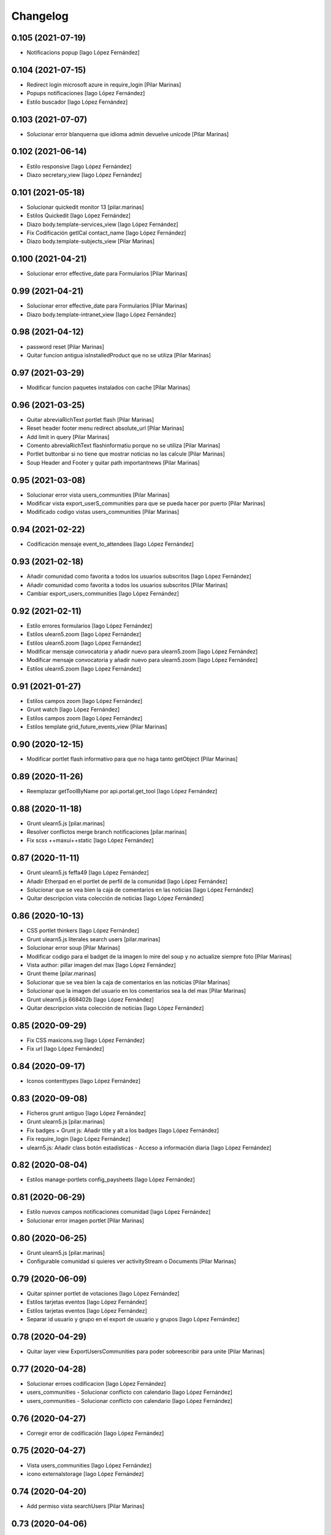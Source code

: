 Changelog
=========


0.105 (2021-07-19)
------------------

* Notificacions popup [Iago López Fernández]

0.104 (2021-07-15)
------------------

* Redirect login microsoft azure in require_login [Pilar Marinas]
* Popups notificaciones [Iago López Fernández]
* Estilo buscador [Iago López Fernández]

0.103 (2021-07-07)
------------------

* Solucionar error blanquerna que idioma admin devuelve unicode [Pilar Marinas]

0.102 (2021-06-14)
------------------

* Estilo responsive [Iago López Fernández]
* Diazo secretary_view [Iago López Fernández]

0.101 (2021-05-18)
------------------

* Solucionar quickedit monitor 13 [pilar.marinas]
* Estilos Quickedit [Iago López Fernández]
* Diazo body.template-services_view [Iago López Fernández]
* Fix Codificación getICal contact_name [Iago López Fernández]
* Diazo body.template-subjects_view [Pilar Marinas]

0.100 (2021-04-21)
------------------

* Solucionar error effective_date para Formularios [Pilar Marinas]

0.99 (2021-04-21)
-----------------

* Solucionar error effective_date para Formularios [Pilar Marinas]
* Diazo body.template-intranet_view [Iago López Fernández]

0.98 (2021-04-12)
-----------------

* password reset [Pilar Marinas]
* Quitar funcion antigua isInstalledProduct que no se utiliza [Pilar Marinas]

0.97 (2021-03-29)
-----------------

* Modificar funcion paquetes instalados con cache [Pilar Marinas]

0.96 (2021-03-25)
-----------------

* Quitar abreviaRichText portlet flash [Pilar Marinas]
* Reset header footer menu redirect absolute_url [Pilar Marinas]
* Add limit in query [Pilar Marinas]
* Comento abreviaRichText flashinformatiu porque no se utiliza [Pilar Marinas]
* Portlet buttonbar si no tiene que mostrar noticias no las calcule [Pilar Marinas]
* Soup Header and Footer y quitar path importantnews [Pilar Marinas]

0.95 (2021-03-08)
-----------------

* Solucionar error vista users_communities [Pilar Marinas]
* Modificar vista export_userS_communities para que se pueda hacer por puerto [Pilar Marinas]
* Modificado codigo vistas users_communities [Pilar Marinas]

0.94 (2021-02-22)
-----------------

* Codificación mensaje event_to_attendees [Iago López Fernández]

0.93 (2021-02-18)
-----------------

* Añadir comunidad como favorita a todos los usuarios subscritos [Iago López Fernández]
* Añadir comunidad como favorita a todos los usuarios subscritos [Pilar Marinas]
* Cambiar export_users_communities [Iago López Fernández]

0.92 (2021-02-11)
-----------------

* Estilo errores formularios [Iago López Fernández]
* Estilos ulearn5.zoom [Iago López Fernández]
* Estilos ulearn5.zoom [Iago López Fernández]
* Modificar mensaje convocatoria y añadir nuevo para ulearn5.zoom [Iago López Fernández]
* Modificar mensaje convocatoria y añadir nuevo para ulearn5.zoom [Iago López Fernández]
* Estilos ulearn5.zoom [Iago López Fernández]

0.91 (2021-01-27)
-----------------

* Estilos campos zoom [Iago López Fernández]
* Grunt watch [Iago López Fernández]
* Estilos campos zoom [Iago López Fernández]
* Estilos template grid_future_events_view [Pilar Marinas]

0.90 (2020-12-15)
-----------------

* Modificar portlet flash informativo para que no haga tanto getObject [Pilar Marinas]

0.89 (2020-11-26)
-----------------

* Reemplazar getToolByName por api.portal.get_tool [Iago López Fernández]

0.88 (2020-11-18)
-----------------

* Grunt ulearn5.js [pilar.marinas]
* Resolver conflictos merge branch notificaciones [pilar.marinas]
* Fix scss ++maxui++static [Iago López Fernández]

0.87 (2020-11-11)
-----------------

* Grunt ulearn5.js feffa49 [Iago López Fernández]
* Añadir Etherpad en el portlet de perfil de la comunidad [Iago López Fernández]
* Solucionar que se vea bien la caja de comentarios en las noticias [Iago López Fernández]
* Quitar descripcion vista colección de noticias [Iago López Fernández]

0.86 (2020-10-13)
-----------------

* CSS portlet thinkers [Iago López Fernández]
* Grunt ulearn5.js literales search users [pilar.marinas]
* Solucionar error soup [Pilar Marinas]
* Modificar codigo para el badget de la imagen lo mire del soup y no actualize siempre foto [Pilar Marinas]
* Vista author: pillar imagen del max [Iago López Fernández]
* Grunt theme [pilar.marinas]
* Solucionar que se vea bien la caja de comentarios en las noticias [Pilar Marinas]
* Solucionar que la imagen del usuario en los comentarios sea la del max [Pilar Marinas]
* Grunt ulearn5.js 668402b [Iago López Fernández]
* Quitar descripcion vista colección de noticias [Iago López Fernández]

0.85 (2020-09-29)
-----------------

* Fix CSS maxicons.svg [Iago López Fernández]
* Fix url [Iago López Fernández]

0.84 (2020-09-17)
-----------------

* Iconos contenttypes [Iago López Fernández]

0.83 (2020-09-08)
-----------------

* Ficheros grunt antiguo [Iago López Fernández]
* Grunt ulearn5.js [pilar.marinas]
* Fix badges + Grunt js: Añadir title y alt a los badges [Iago López Fernández]
* Fix require_login [Iago López Fernández]
* ulearn5.js: Añadir class botón estadísticas - Acceso a información diaria [Iago López Fernández]

0.82 (2020-08-04)
-----------------

* Estilos manage-portlets config_paysheets [Iago López Fernández]

0.81 (2020-06-29)
-----------------

* Estilo nuevos campos notificaciones comunidad [Iago López Fernández]
* Solucionar error imagen portlet [Pilar Marinas]

0.80 (2020-06-25)
-----------------

* Grunt ulearn5.js [pilar.marinas]
* Configurable comunidad  si quieres ver activityStream o Documents [Pilar Marinas]

0.79 (2020-06-09)
-----------------

* Quitar spinner portlet de votaciones [Iago López Fernández]
* Estilos tarjetas eventos [Iago López Fernández]
* Estilos tarjetas eventos [Iago López Fernández]
* Separar id usuario y grupo en el export de usuario y grupos [Iago López Fernández]

0.78 (2020-04-29)
-----------------

* Quitar layer view ExportUsersCommunities para poder sobreescribir para unite [Pilar Marinas]

0.77 (2020-04-28)
-----------------

* Solucionar erroes codificacion [Iago López Fernández]
* users_communities - Solucionar conflicto con calendario [Iago López Fernández]
* users_communities - Solucionar conflicto con calendario [Iago López Fernández]

0.76 (2020-04-27)
-----------------

* Corregir error de codificación [Iago López Fernández]

0.75 (2020-04-27)
-----------------

* Vista users_communities [Iago López Fernández]
* icono externalstorage [Iago López Fernández]

0.74 (2020-04-20)
-----------------

* Add permiso vista searchUsers [Pilar Marinas]

0.73 (2020-04-06)
-----------------

* Grunt ulern5.js modificar usuarios mostrar editacl [Pilar Marinas]
* Estilos: Evitar que l'usuario cambie el workflow de la página principal [Iago López Fernández]
* Mostrar error de LinkIntegrity al borrar una comunidad [Iago López Fernández]

0.72 (2020-03-20)
-----------------

* Tener en cuenta la timezone en las ocurrencias de los eventos [Iago López Fernández]
* Tener en cuenta la timezone en las ocurrencias de los eventos [Iago López Fernández]
* Portlet calendar: tener en cuenta los timezone [Iago López Fernández]
* Ver evento con la timezone del usuario [Iago López Fernández]

0.71 (2020-03-09)
-----------------

* Cambiar image_scale por /@@images/image/... [Iago López Fernández]
* Traduccion asumpto del mensaje event_to_attendees [Iago López Fernández]

0.70 (2020-03-03)
-----------------

* Preparing release 0.69 [pilar.marinas]
* Traduccion mensaje event_to_attendees [Iago López Fernández]

0.69 (2020-03-03)
-----------------

* Traduccion mensaje event_to_attendees [Iago López Fernández]

0.68 (2020-02-12)
-----------------

* Quitar texto Compartit amb mi de la busqueda vista filtrada [pilar.marinas]

0.67 (2020-02-11)
-----------------

* View in content_pretty_view [pilar.marinas]
* Turn off email notifications entirely [pilar.marinas]

0.66 (2020-02-04)
-----------------

* Quitar notificacion travis [pilar.marinas]
* Literal portlet thinnkers [Iago López Fernández]

0.65 (2020-01-27)
-----------------



0.64 (2020-01-22)
-----------------

* Modify require_login to came_from [pilar.marinas]

0.63 (2020-01-14)
-----------------

* Solucionar que no de error portlet mycommunities [pilar.marinas]

0.62 (2020-01-14)
-----------------

* Estilos vista eventos [Iago López Fernández]
* Portlet mycommunities: mostrar comunidades a las que perteneces por un grupo [Iago López Fernández]

0.61 (2019-12-18)
-----------------

* Icono evento [Iago López Fernández]

0.60 (2019-12-16)
-----------------

* Ver traducciones sharedwithme [Iago López Fernández]

0.59 (2019-12-12)
-----------------

* Añadir portlet mycommunities y mejorar rendimiento portlet communities [Iago López Fernández]
* Estilos template login_confidentiality_policy [Iago López Fernández]
* allcomunities: Imagenes de las comunidades del mismo tamaño [Iago López Fernández]
* Estilos Top toolbar - Workflow [Iago López Fernández]

0.58 (2019-11-14)
-----------------

* Grunt ulearn5.js [pilar.marinas]
* Add portal_url in ++ [pilar.marinas]
* Add portal_url in ++ [root]
* Traducciones en el modal de cambio de workflow de la vista folder_contents [Iago López Fernández]
* Estilos Easyform [Iago López Fernández]

0.57 (2019-11-06)
-----------------

* Ordenar vista comunidades por Organizativas, Cerradas, Abiertas y en orden alfabetico [pilar.marinas]
* Video 100% [Iago López Fernández]
* CSS Flicker [Iago López Fernández]

0.56 (2019-10-24)
-----------------

* Añadir ayuda en el buscador [Iago López Fernández]

0.55 (2019-10-24)
-----------------

* Grunt ulearn5.js [Iago López Fernández]

0.54 (2019-10-02)
-----------------

* Portlet Banner comunidades: arreglar bug comunidades organizativas [Iago López Fernández]

0.53 (2019-09-20)
-----------------

* Calendario: no mostrar eventos fuera de la comunidad por que peta [Iago López Fernández]
* Calendario: Solucionar problema con eventos dentro de carpetas [Iago López Fernández]

0.52 (2019-09-09)
-----------------

* Add state published or intranet in portlet flash infornmatiu [Pilar Marinas]

0.51 (2019-09-02)
-----------------

* Merge remote-tracking branch 'origin/develop' [pilar.marinas]
* Añadir enlace para ver más noticias en la buttonbar [Iago López Fernández]

0.50 (2019-07-29)
-----------------

* Chat: Mostrar btn para cargar el historial del chat antiguo [Iago López Fernández]
* Añadir viewlet-above-content-title a la vista filtered_contents_search [Iago López Fernández]

0.49 (2019-07-17)
-----------------

* Estilos widget Fieldset h5 [Iago López Fernández]
* Quitar override FolderView CollectionView y modificar abrevia por la funcion de plone CroppedDescription [pilar.marinas]

0.48 (2019-06-26)
-----------------

* Grunt ulearn5.js 67a3d49 [Iago López Fernández]
* Subscribednews: Mejora de la búsqueda de notícias [Iago López Fernández]
* Añadir vista welcomeLoginView (switchmed + gebropharma) en backend.xml y rules.xml + Estilos para esta vista [Iago López Fernández]
* Estilos widget checlbox info [Iago López Fernández]
* Grunt ulearn5.js 14970d8 + Overrided portlet collective.polls [Iago López Fernández]
* Añadir vista addprofile (switchmed) en backend.xml y rules.xml [Iago López Fernández]
* Estilos maxui-widget-container [Iago López Fernández]
* EasyForm [Iago López Fernández]

0.47 (2019-05-15)
-----------------

* Mostrar texto noticias con la vista collection_news_view [Iago López Fernández]

0.46 (2019-05-03)
-----------------

* Grunt ulearn5.js [Pilar Marinas]

0.45 (2019-05-02)
-----------------

* Merge remote-tracking branch 'origin/estadistiques' into develop [Pilar Marinas]
* Mejora buscador subscribednews [Iago López Fernández]
* Grunt ulearn5.js c155785 [Iago López Fernández]

0.44 (2019-04-15)
-----------------

* Estilos select de etiquetas del buscador [Iago López Fernández]

0.43 (2019-04-08)
-----------------

* Arreglar problema de codificación en el filtro de búsqueda de una notícia [Iago López Fernández]
* Grunt ulearn5.js 57c79b1 [Iago López Fernández]
* Aplicar orden de la carpeta en los enlaces del menu [Iago López Fernández]

0.42 (2019-04-02)
-----------------

* Solucionar estadisticas IE11 [Pilar Marinas]
* Portlet Banners: No mostrar espacio vacio si no hay banners [Iago López Fernández]

0.41 (2019-04-01)
-----------------

* View image community in communities open and not subscribed [Pilar Marinas]

0.40 (2019-04-01)
-----------------

* Vista allcommunities: Modificar funcionalidad comunidades abiertas [Iago López Fernández]
* Portlet banners - Por comunidades [Iago López Fernández]

0.39 (2019-03-25)
-----------------

* grunt estadistiques [Pilar Marinas]

0.38 (2019-03-25)
-----------------

* Merge Estadistiques [Pilar Marinas]
* Estilo actividad [Iago López Fernández]
* Disable tab member-fields [Iago López Fernández]

0.37 (2019-03-18)
-----------------

* Revision permisos webmaster [Pilar Marinas]

0.36 (2019-03-14)
-----------------

* Afegir css max als templates en html [alberto.duran]

0.35 (2019-03-13)
-----------------

* Evitar Redraw y aplicar estilos dynamic al inicio [alberto.duran]
* Añadir al permisos del menu de gestion el viewNominesRootFolder [Iago López Fernández]
* Solucionar TALError [Iago López Fernández]
* Quitar modal registro usuarios [Iago López Fernández]

0.34 (2019-03-06)
-----------------

* Estilo keyword manager [Iago López Fernández]

0.33 (2019-03-04)
-----------------

* Estilos [Iago López Fernández]
* Buscador, actualizar etiquetas [Iago López Fernández]
* Cargar favicon costumizado correctamente en producción [Iago López Fernández]

0.32 (2019-02-21)
-----------------

* Buscador, ordenar etiquetas [Iago López Fernández]
* Mejora: Buscador por etiquetas [Iago López Fernández]
* Buscador por etiquetas [Iago López Fernández]

0.31 (2019-02-12)
-----------------

* Modificar tipo de contenido File para visualizar directamente los PDF [Iago López Fernández]
* Traducciones buttonbar [Iago López Fernández]

0.30 (2019-02-12)
-----------------

* Codificación UTF-8 [Iago López Fernández]
* Codificación UTF-8 [Iago López Fernández]

0.29 (2019-02-11)
-----------------

* Optimizar portlet calendario [Pilar Marinas]
* transition vista esdeveniments [alberto.duran]
* Estilos clouseau [Iago López Fernández]
* Estilos: template-grid_events_view [Iago López Fernández]
* Estilos: Quitar margin-top del primer h1, h2 o h3 de una notícia. [Iago López Fernández]
* Refinar estils back vista esdeveniments [alberto.duran]
* Estils vista esdeveniment [alberto.duran]
* Import abrevia from base5.core [Iago López Fernández]
* Estilos h2 portlets [Iago López Fernández]
* Fix abrevia [Iago López Fernández]

0.28 (2019-02-01)
-----------------

* Merge remote-tracking branch 'origin/develop' [Pilar Marinas]
* Canvis al perfil per visualitzacio responsive [root@comunitatsdevel]

0.27 (2019-01-31)
-----------------

* Estils albert [root@comunitatsdevel]
* Añadir enlace @@paysheet-import-pdfs en el menú de nóminas [Iago López Fernández]
* Fix header [Iago López Fernández]

0.26 (2019-01-28)
-----------------

* Estilos [Iago López Fernández]

0.25 (2019-01-24)
-----------------

* Rendimiento: Cabecera [Iago López Fernández]
* Cambiar enlaces nominas cabecera [Iago López Fernández]
* Rendimiento: Cabecera [Iago López Fernández]
* Dynamic [Iago López Fernández]

0.24 (2019-01-15)
-----------------

* Resolver problema con tiny: https://github.com/tinymce/tinymce/issues/3248 [Iago López Fernández]
* Portlet calendario: solucionar problema con eventos recurrentes [Iago López Fernández]
* Portlet calendario: solucionar problema con eventos recurrentes [Iago López Fernández]
* Estilos [Iago López Fernández]
* Diazo vistas vilalta [Iago López Fernández]
* Estilos /search [Iago López Fernández]
* Add stats views [Pilar Marinas]
* Estilos [Iago López Fernández]
* solved problem if lang is en-us [Roberto Diaz]
* Estilos viewlet categorias [Iago López Fernández]

0.23 (2018-12-20)
-----------------

* Merge remote-tracking branch 'origin/develop' [Pilar Marinas]
* Fix Title Site [Iago López Fernández]

0.22 (2018-12-20)
-----------------

* Title Site [Pilar Marinas]
* Estilos vista imprimir [Iago López Fernández]

0.21 (2018-12-13)
-----------------

* Estilos etiquetas [Iago López Fernández]
* No hacer peticion al sharedwithme si no esta la tab [Iago López Fernández]

0.20 (2018-12-13)
-----------------

* Estilos [Iago López Fernández]

0.19 (2018-12-13)
-----------------

* Mejorar carga imagenes [Iago López Fernández]

0.18 (2018-12-13)
-----------------

* Menu gestion [Iago López Fernández]
* Mejorar carga imagenes [Iago López Fernández]

0.17 (2018-12-12)
-----------------

* Mejorar percepción buttonbar [Iago López Fernández]

0.16 (2018-12-11)
-----------------

* Estilos [Iago López Fernández]

0.15 (2018-12-11)
-----------------

* Estilos [Iago López Fernández]
* Viewlet plone.comments [Iago López Fernández]
* Mover y aplicar estilos al viewlet plone.comments [Iago López Fernández]
* Corregir enlace cabecera [Iago López Fernández]
* Estilos print [Iago López Fernández]
* Portlet profile y comunidades: Cambiar tamaño de la imagen de una comunidad [Iago López Fernández]
* Estilos [Iago López Fernández]
* Estilos banners [Iago López Fernández]
* Añadir commuta al buscador [Iago López Fernández]
* Estilos portlet Quicklinks: quitar icono correo [Iago López Fernández]
* Quitar fechas de publicacion y caducidad en las carpetas y enlaces del menu de gestion [Iago López Fernández]
* Eliminar footer duplicado [Iago López Fernández]
* Quitar footer del login [Iago López Fernández]
* Estilos [Iago López Fernández]
* Eliminar estilo [Iago López Fernández]
* Enlace cambio de contraseña [Iago López Fernández]
* Diazo body.template-mail_password_form [Iago López Fernández]
* Menu nominas, no mostrar si eres anonimo [Iago López Fernández]
* Arreglar enlace reset_menu [Iago López Fernández]
* Porlet quicklinks: Tener en cuenta las fechas de publicación y expiración [Iago López Fernández]
* Estilos vistas nominas [Iago López Fernández]
* Enlaces de las nominas en la cabecera [Iago López Fernández]

0.14 (2018-11-27)
-----------------

* Esborrem portlet sharedwithme esta inclos a la buttonbar [Pilar Marinas]

0.13 (2018-11-26)
-----------------

* Estilos estadisticas [Iago López Fernández]
* Estilos cabecera [Iago López Fernández]
* Estilos portlet estadistiques [Iago López Fernández]
* Estilos: Cambiar antiguo naranja por azul upc [Iago López Fernández]
* Evitar error banner en el header [Iago López Fernández]
* Traducciones shared with me [Iago López Fernández]

0.12 (2018-11-16)
-----------------

* Estilos vista Todo el contenido [Iago López Fernández]

0.11 (2018-11-13)
-----------------

* Estilos Object universal link [Iago López Fernández]

0.10 (2018-11-12)
-----------------

* Merge [Pilar Marinas]
* Estilos Object universal link dentro de las comunidades [Iago López Fernández]
* Estilos - z-index [Iago López Fernández]
* Estilos Object universal link dentro de las comunidades [Iago López Fernández]
* Eliminar conflicto i18ndude [Iago López Fernández]
* Object universal link [Iago López Fernández]
* Estilos [Iago López Fernández]
* More ie11 fixes [root@comunitatsdevel]

0.9 (2018-11-08)
----------------

* Solucion problemas buttonbar noticias, paginacion y buscador [Iago López Fernández]
* Estilos imprimir página [iago.lopez]
* Estilos footer [iago.lopez]

0.8 (2018-10-29)
----------------

* Estilos footer [iago.lopez]
* Grunt ulearn5.js (ce289ae) [iago.lopez]
* Estilos [iago.lopez]
* Portlet quicklink: orden [iago.lopez]
* Quitar Genweb [Pilar Marinas]
* Diseño portlet static [iago.lopez]

0.7 (2018-10-18)
----------------

* restaurar ficheros borrados [root@comunitatsdevel]
* aa [root@comunitatsdevel]
* .container width auto [root@comunitatsdevel]
* Grunt watch [iago.lopez]
* Portlet RSS: Añadir categorias [Pilar Marinas]
* mostrar icono fa-newspaper IE11 [root@comunitatsdevel]
* IE supports [root@comunitatsdevel]
* supports para IE11 [root@comunitatsdevel]
* Error merge [root@comunitatsdevel]
* Merge externs [Pilar Marinas]
* Añadir nueva vista para colección aggregator collection_news_view [iago.lopez]
* Portlet Quicklinks [iago.lopez]
* Estilos [iago.lopez]
* Estilos footer [iago.lopez]
* Cambiar literal menu [iago.lopez]
* Cambio calendario [iago.lopez]
* Menu gestion: Añadir Crear usuarios y Configuración del sitio [iago.lopez]
* Portlet Banners: Solventado error al crear el directorio personal [iago.lopez]
* Estilos widget visibilidad [iago.lopez]
* Visibilidad campos del perfil [iago.lopez]
* Afegir imatge per defecte notícies buttonbar [iago.lopez]
* Portlet Smart - Definir tipos de extension media validos y añadir nuevo template para los media no validos [iago.lopez]
* Tradicciones - Titulos de los portlets [iago.lopez]
* Estilos [iago.lopez]
* Portlet banners - Mejora de gestión [iago.lopez]
* Estilos portlets (margin-bottom) [iago.lopez]
* Portlet RSS: Quitar imagenes de la sección de descripción y añadir la primera imagen a la sección imagen [iago.lopez]
* Lector de la comunidad no ve los cloudfile en la carpeta documents ya que no exite el permiso en owncloud de sólo lectura [alberto.duran]
* Arreglar problema de codificación en el filtro de búsqueda de una noticia [iago.lopez]
* Portlet RSS - Eliminar tags iframe y script más su contenido. [iago.lopez]
* Portlet Bàners (+ Vistas / Enlaces menú) [iago.lopez]
* Estilos [iago.lopez]
* Estilos menu cabecera [iago.lopez]
* Portlet Ulearn RSS [iago.lopez]
* Traducciones [iago.lopez]
* Calendario - quitar parte superior y quitar prioridad por tipo en el listado de eventos [iago.lopez]
* Noticies a la pagina de login en un paquet de la base no upc [Pilar Marinas]
* Actualizar portlet profile [iago.lopez]
* Noticies a la pagina de login en un paquet de la base no upc [Pilar Marinas]
* Arreglar problema de codificación en el filtro de búsqueda de una noticia desde la buttonbar [iago.lopez]
* Estilos Chat [iago.lopez]
* Buttonbar - Cambiar title del Leer más... [iago.lopez]
* Estilos Directorio [iago.lopez]
* Estilos bottombar - Noticias [iago.lopez]
* Cabecera y footer funcional con usuario anonimo [iago.lopez]
* Solucion errores con usuario anonimo [iago.lopez]
* Login añadir autofocus [iago.lopez]
* Estilos [iago.lopez]
* Admin no puede ver el boton de crear comunidad [iago.lopez]
* Adaptar folderbar a los nuevos campos de la comunidad (show_news - show_events) [iago.lopez]
* Traduccion - Buttonbar [iago.lopez]
* Resolver problema roles [iago.lopez]
* Sitemap [iago.lopez]
* Portlet Smart [iago.lopez]
* Portlet Smart [iago.lopez]
* Flashes informativos (carrousel + fade + marquee) [iago.lopez]
* Remove slash from resource [alberto.duran]
* Estilos folder_contents [iago.lopez]
* Estilos vista buscador [iago.lopez]
* Cambios comportamiento Calendario [iago.lopez]

0.6 (2018-07-05)
----------------

* Cambiar orden sweetalert [alberto.duran]
* Actualizar versiones de angular [alberto.duran]

0.5 (2018-07-03)
----------------

* Update vista resum for esdeveniments [root@comunitatsdevel]
* Update vista resum for esdeveniments [alberto.duran]
* Eliminar llegir més de vista resum i canviar icona per noticies [alberto.duran]
* traduccions [root@comunitatsdevel]
* traduccions [alberto.duran]
* update vista filtraa [root@comunitatsdevel]
* traduccions [alberto.duran]
* Only button Create Community in front-page [Pilar Marinas]
* update filtered_contents_search [root@comunitatsdevel]
* update template [alberto.duran]
* inici supports [root@comunitatsdevel]
* Update css for vista filtrada [alberto.duran]
* Update js for gestio noticies [alberto.duran]
* traduccions [alberto.duran]
* Recuperar última versión de folderbar.pt [iago.lopez]
* Checkbox comunitat obligatori amb missatge plone [alberto.duran]

0.4 (2018-06-07)
----------------

* removed footer duplciated entries [Roberto Diaz]
* translations [Roberto Diaz]
* Merge branch 'master' of github.com:UPCnet/ulearn5.theme [Pilar Marinas]
* solucionar error imagen nothing [Pilar Marinas]
* addapt ng-app to data-ng-app and removed footer twice from templating [Roberto Diaz]
* Update logo comunitats v2 [alberto.duran]
* Update template login form for generalize [alberto.duran]
* Update template login form for generalize [alberto.duran]

0.3 (2018-05-31)
----------------

* Merge branch 'master' of github.com:UPCnet/ulearn5.theme [alberto.duran]
* CSS: Portet Comunitats [iago.lopez]
* CSS: Tamaño letra MAX [iago.lopez]
* CSS ulearn.newstoolbar [iago.lopez]
* Update background CSS Login [iago.lopez]
* Update background CSS [iago.lopez]
* Update js and diazo [alberto.duran]
* Adaptar Diazo a nueva versión Plone [iago.lopez]
* Update gitignore [alberto.duran]

0.2 (2018-05-23)
----------------

* Update with latest versions of code [alberto.duran]
* Remove unused code [alberto.duran]

0.1 (2018-05-22)
----------------

- Initial release.
  [pilar.marinas@upcnet.es]
